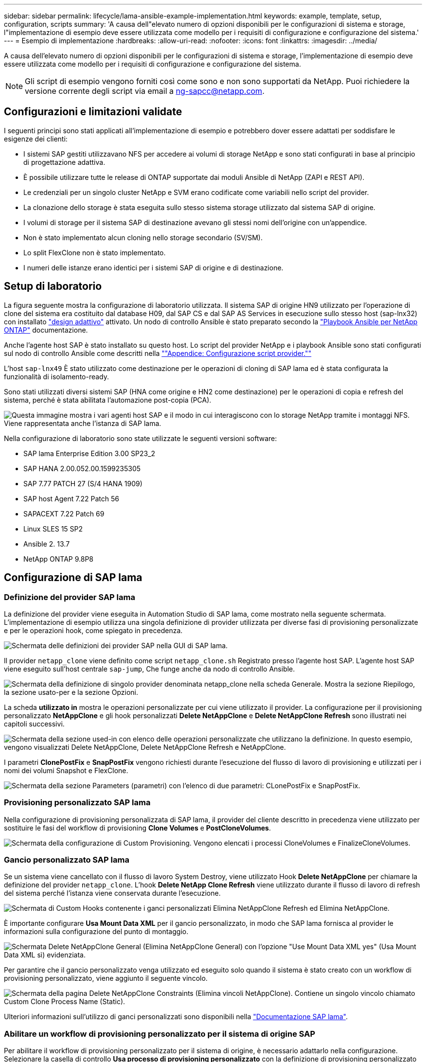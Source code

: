 ---
sidebar: sidebar 
permalink: lifecycle/lama-ansible-example-implementation.html 
keywords: example, template, setup, configuration, scripts 
summary: 'A causa dell"elevato numero di opzioni disponibili per le configurazioni di sistema e storage, l"implementazione di esempio deve essere utilizzata come modello per i requisiti di configurazione e configurazione del sistema.' 
---
= Esempio di implementazione
:hardbreaks:
:allow-uri-read: 
:nofooter: 
:icons: font
:linkattrs: 
:imagesdir: ../media/


[role="lead"]
A causa dell'elevato numero di opzioni disponibili per le configurazioni di sistema e storage, l'implementazione di esempio deve essere utilizzata come modello per i requisiti di configurazione e configurazione del sistema.


NOTE: Gli script di esempio vengono forniti così come sono e non sono supportati da NetApp. Puoi richiedere la versione corrente degli script via email a mailto:ng-sapcc@netapp.com[ng-sapcc@netapp.com^].



== Configurazioni e limitazioni validate

I seguenti principi sono stati applicati all'implementazione di esempio e potrebbero dover essere adattati per soddisfare le esigenze dei clienti:

* I sistemi SAP gestiti utilizzavano NFS per accedere ai volumi di storage NetApp e sono stati configurati in base al principio di progettazione adattiva.
* È possibile utilizzare tutte le release di ONTAP supportate dai moduli Ansible di NetApp (ZAPI e REST API).
* Le credenziali per un singolo cluster NetApp e SVM erano codificate come variabili nello script del provider.
* La clonazione dello storage è stata eseguita sullo stesso sistema storage utilizzato dal sistema SAP di origine.
* I volumi di storage per il sistema SAP di destinazione avevano gli stessi nomi dell'origine con un'appendice.
* Non è stato implementato alcun cloning nello storage secondario (SV/SM).
* Lo split FlexClone non è stato implementato.
* I numeri delle istanze erano identici per i sistemi SAP di origine e di destinazione.




== Setup di laboratorio

La figura seguente mostra la configurazione di laboratorio utilizzata. Il sistema SAP di origine HN9 utilizzato per l'operazione di clone del sistema era costituito dal database H09, dal SAP CS e dal SAP AS Services in esecuzione sullo stesso host (sap-lnx32) con installato https://help.sap.com/doc/700f9a7e52c7497cad37f7c46023b7ff/3.0.11.0/en-US/737a99e86f8743bdb8d1f6cf4b862c79.html["design adattivo"^] attivato. Un nodo di controllo Ansible è stato preparato secondo la https://github.com/sap-linuxlab/demo.netapp_ontap/blob/main/netapp_ontap.md["Playbook Ansible per NetApp ONTAP"^] documentazione.

Anche l'agente host SAP è stato installato su questo host. Lo script del provider NetApp e i playbook Ansible sono stati configurati sul nodo di controllo Ansible come descritti nella link:lama-ansible-appendix.html[""Appendice: Configurazione script provider.""]

L'host `sap-lnx49` È stato utilizzato come destinazione per le operazioni di cloning di SAP lama ed è stata configurata la funzionalità di isolamento-ready.

Sono stati utilizzati diversi sistemi SAP (HNA come origine e HN2 come destinazione) per le operazioni di copia e refresh del sistema, perché è stata abilitata l'automazione post-copia (PCA).

image:lama-ansible-image7.png["Questa immagine mostra i vari agenti host SAP e il modo in cui interagiscono con lo storage NetApp tramite i montaggi NFS. Viene rappresentata anche l'istanza di SAP lama."]

Nella configurazione di laboratorio sono state utilizzate le seguenti versioni software:

* SAP lama Enterprise Edition 3.00 SP23_2
* SAP HANA 2.00.052.00.1599235305
* SAP 7.77 PATCH 27 (S/4 HANA 1909)
* SAP host Agent 7.22 Patch 56
* SAPACEXT 7.22 Patch 69
* Linux SLES 15 SP2
* Ansible 2. 13.7
* NetApp ONTAP 9.8P8




== Configurazione di SAP lama



=== Definizione del provider SAP lama

La definizione del provider viene eseguita in Automation Studio di SAP lama, come mostrato nella seguente schermata. L'implementazione di esempio utilizza una singola definizione di provider utilizzata per diverse fasi di provisioning personalizzate e per le operazioni hook, come spiegato in precedenza.

image:lama-ansible-image8.png["Schermata delle definizioni dei provider SAP nella GUI di SAP lama."]

Il provider `netapp_clone` viene definito come script `netapp_clone.sh` Registrato presso l'agente host SAP. L'agente host SAP viene eseguito sull'host centrale `sap-jump`, Che funge anche da nodo di controllo Ansible.

image:lama-ansible-image9.png["Schermata della definizione di singolo provider denominata netapp_clone nella scheda Generale. Mostra la sezione Riepilogo, la sezione usato-per e la sezione Opzioni."]

La scheda *utilizzato in* mostra le operazioni personalizzate per cui viene utilizzato il provider. La configurazione per il provisioning personalizzato *NetAppClone* e gli hook personalizzati *Delete NetAppClone* e *Delete NetAppClone Refresh* sono illustrati nei capitoli successivi.

image:lama-ansible-image10.png["Schermata della sezione used-in con elenco delle operazioni personalizzate che utilizzano la definizione. In questo esempio, vengono visualizzati Delete NetAppClone, Delete NetAppClone Refresh e NetAppClone."]

I parametri *ClonePostFix* e *SnapPostFix* vengono richiesti durante l'esecuzione del flusso di lavoro di provisioning e utilizzati per i nomi dei volumi Snapshot e FlexClone.

image:lama-ansible-image11.png["Schermata della sezione Parameters (parametri) con l'elenco di due parametri: CLonePostFix e SnapPostFix."]



=== Provisioning personalizzato SAP lama

Nella configurazione di provisioning personalizzata di SAP lama, il provider del cliente descritto in precedenza viene utilizzato per sostituire le fasi del workflow di provisioning *Clone Volumes* e *PostCloneVolumes*.

image:lama-ansible-image12.png["Schermata della configurazione di Custom Provisioning. Vengono elencati i processi CloneVolumes e FinalizeCloneVolumes."]



=== Gancio personalizzato SAP lama

Se un sistema viene cancellato con il flusso di lavoro System Destroy, viene utilizzato Hook *Delete NetAppClone* per chiamare la definizione del provider `netapp_clone`. L'hook *Delete NetApp Clone Refresh* viene utilizzato durante il flusso di lavoro di refresh del sistema perché l'istanza viene conservata durante l'esecuzione.

image:lama-ansible-image13.png["Schermata di Custom Hooks contenente i ganci personalizzati Elimina NetAppClone Refresh ed Elimina NetAppClone."]

È importante configurare *Usa Mount Data XML* per il gancio personalizzato, in modo che SAP lama fornisca al provider le informazioni sulla configurazione del punto di montaggio.

image:lama-ansible-image14.png["Schermata Delete NetAppClone General (Elimina NetAppClone General) con l'opzione \"Use Mount Data XML yes\" (Usa Mount Data XML sì) evidenziata."]

Per garantire che il gancio personalizzato venga utilizzato ed eseguito solo quando il sistema è stato creato con un workflow di provisioning personalizzato, viene aggiunto il seguente vincolo.

image:lama-ansible-image15.png["Schermata della pagina Delete NetAppClone Constraints (Elimina vincoli NetAppClone). Contiene un singolo vincolo chiamato Custom Clone Process Name (Static)."]

Ulteriori informazioni sull'utilizzo di ganci personalizzati sono disponibili nella https://help.sap.com/doc/700f9a7e52c7497cad37f7c46023b7ff/3.0.11.0/en-US/139eca2f925e48738a20dbf0b56674c5.html["Documentazione SAP lama"^].



=== Abilitare un workflow di provisioning personalizzato per il sistema di origine SAP

Per abilitare il workflow di provisioning personalizzato per il sistema di origine, è necessario adattarlo nella configurazione. Selezionare la casella di controllo *Usa processo di provisioning personalizzato* con la definizione di provisioning personalizzato corrispondente.

image:lama-ansible-image16.png["Schermata della configurazione di SAP lama > Systems> System Details. La casella di controllo Usa processo di provisioning personalizzato è evidenziata."]
